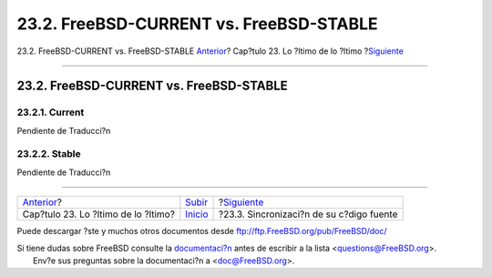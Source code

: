 ========================================
23.2. FreeBSD-CURRENT vs. FreeBSD-STABLE
========================================

.. raw:: html

   <div class="navheader">

23.2. FreeBSD-CURRENT vs. FreeBSD-STABLE
`Anterior <cutting-edge.html>`__?
Cap?tulo 23. Lo ?ltimo de lo ?ltimo
?\ `Siguiente <synching.html>`__

--------------

.. raw:: html

   </div>

.. raw:: html

   <div class="sect1">

.. raw:: html

   <div class="titlepage" xmlns="">

.. raw:: html

   <div>

.. raw:: html

   <div>

23.2. FreeBSD-CURRENT vs. FreeBSD-STABLE
----------------------------------------

.. raw:: html

   </div>

.. raw:: html

   </div>

.. raw:: html

   </div>

.. raw:: html

   <div class="sect2">

.. raw:: html

   <div class="titlepage" xmlns="">

.. raw:: html

   <div>

.. raw:: html

   <div>

23.2.1. Current
~~~~~~~~~~~~~~~

.. raw:: html

   </div>

.. raw:: html

   </div>

.. raw:: html

   </div>

Pendiente de Traducci?n

.. raw:: html

   </div>

.. raw:: html

   <div class="sect2">

.. raw:: html

   <div class="titlepage" xmlns="">

.. raw:: html

   <div>

.. raw:: html

   <div>

23.2.2. Stable
~~~~~~~~~~~~~~

.. raw:: html

   </div>

.. raw:: html

   </div>

.. raw:: html

   </div>

Pendiente de Traducci?n

.. raw:: html

   </div>

.. raw:: html

   </div>

.. raw:: html

   <div class="navfooter">

--------------

+----------------------------------------+---------------------------------+---------------------------------------------+
| `Anterior <cutting-edge.html>`__?      | `Subir <cutting-edge.html>`__   | ?\ `Siguiente <synching.html>`__            |
+----------------------------------------+---------------------------------+---------------------------------------------+
| Cap?tulo 23. Lo ?ltimo de lo ?ltimo?   | `Inicio <index.html>`__         | ?23.3. Sincronizaci?n de su c?digo fuente   |
+----------------------------------------+---------------------------------+---------------------------------------------+

.. raw:: html

   </div>

Puede descargar ?ste y muchos otros documentos desde
ftp://ftp.FreeBSD.org/pub/FreeBSD/doc/

| Si tiene dudas sobre FreeBSD consulte la
  `documentaci?n <http://www.FreeBSD.org/docs.html>`__ antes de escribir
  a la lista <questions@FreeBSD.org\ >.
|  Env?e sus preguntas sobre la documentaci?n a <doc@FreeBSD.org\ >.
